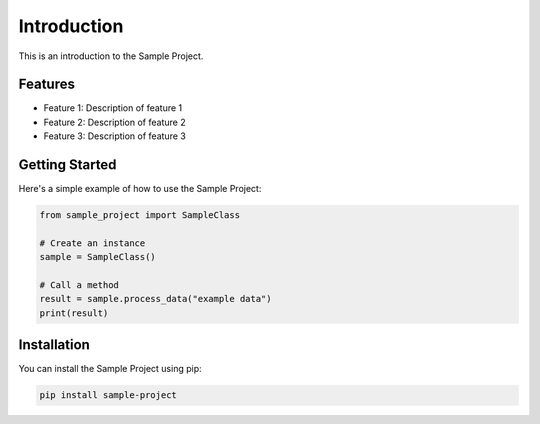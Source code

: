 Introduction
============

This is an introduction to the Sample Project.

Features
--------

* Feature 1: Description of feature 1
* Feature 2: Description of feature 2
* Feature 3: Description of feature 3

Getting Started
--------------

Here's a simple example of how to use the Sample Project:

.. code-block:: python

    from sample_project import SampleClass
    
    # Create an instance
    sample = SampleClass()
    
    # Call a method
    result = sample.process_data("example data")
    print(result)

Installation
-----------

You can install the Sample Project using pip:

.. code-block:: bash

    pip install sample-project
